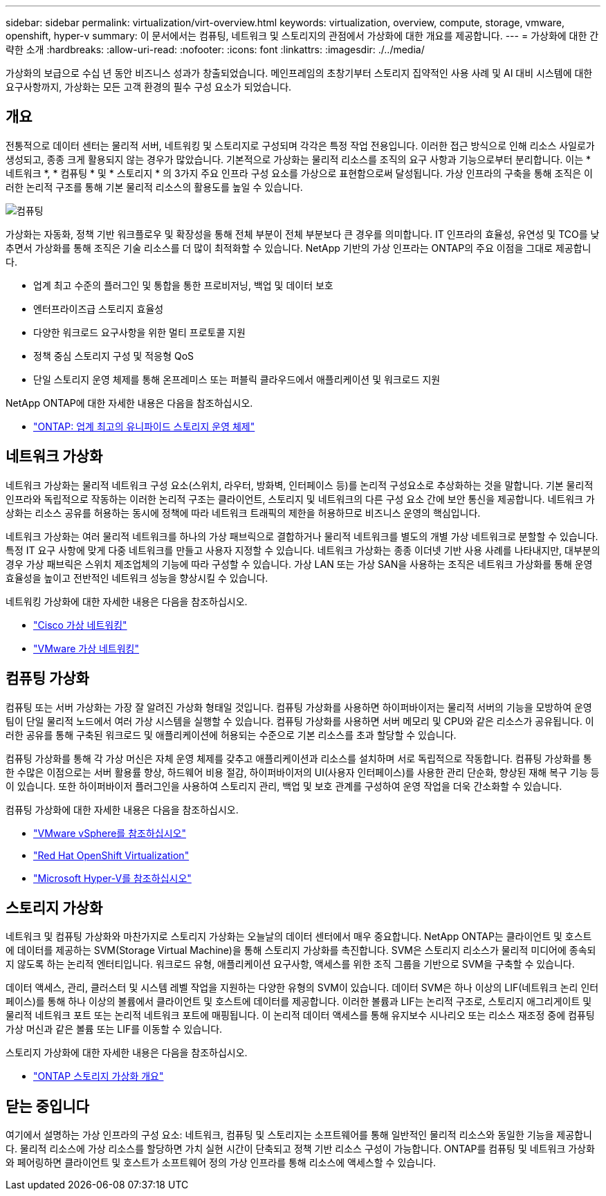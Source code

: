 ---
sidebar: sidebar 
permalink: virtualization/virt-overview.html 
keywords: virtualization, overview, compute, storage, vmware, openshift, hyper-v 
summary: 이 문서에서는 컴퓨팅, 네트워크 및 스토리지의 관점에서 가상화에 대한 개요를 제공합니다. 
---
= 가상화에 대한 간략한 소개
:hardbreaks:
:allow-uri-read: 
:nofooter: 
:icons: font
:linkattrs: 
:imagesdir: ./../media/


[role="lead"]
가상화의 보급으로 수십 년 동안 비즈니스 성과가 창출되었습니다. 메인프레임의 초창기부터 스토리지 집약적인 사용 사례 및 AI 대비 시스템에 대한 요구사항까지, 가상화는 모든 고객 환경의 필수 구성 요소가 되었습니다.



== 개요

전통적으로 데이터 센터는 물리적 서버, 네트워킹 및 스토리지로 구성되며 각각은 특정 작업 전용입니다. 이러한 접근 방식으로 인해 리소스 사일로가 생성되고, 종종 크게 활용되지 않는 경우가 많았습니다. 기본적으로 가상화는 물리적 리소스를 조직의 요구 사항과 기능으로부터 분리합니다. 이는 * 네트워크 *, * 컴퓨팅 * 및 * 스토리지 * 의 3가지 주요 인프라 구성 요소를 가상으로 표현함으로써 달성됩니다. 가상 인프라의 구축을 통해 조직은 이러한 논리적 구조를 통해 기본 물리적 리소스의 활용도를 높일 수 있습니다.

image::virt-overview-image1.png[컴퓨팅, 네트워크 및 스토리지의 가상화 구성 요소 다이어그램]

가상화는 자동화, 정책 기반 워크플로우 및 확장성을 통해 전체 부분이 전체 부분보다 큰 경우를 의미합니다. IT 인프라의 효율성, 유연성 및 TCO를 낮추면서 가상화를 통해 조직은 기술 리소스를 더 많이 최적화할 수 있습니다. NetApp 기반의 가상 인프라는 ONTAP의 주요 이점을 그대로 제공합니다.

* 업계 최고 수준의 플러그인 및 통합을 통한 프로비저닝, 백업 및 데이터 보호
* 엔터프라이즈급 스토리지 효율성
* 다양한 워크로드 요구사항을 위한 멀티 프로토콜 지원
* 정책 중심 스토리지 구성 및 적응형 QoS
* 단일 스토리지 운영 체제를 통해 온프레미스 또는 퍼블릭 클라우드에서 애플리케이션 및 워크로드 지원


NetApp ONTAP에 대한 자세한 내용은 다음을 참조하십시오.

* link:https://www.netapp.com/data-management/ontap-data-management-software/["ONTAP: 업계 최고의 유니파이드 스토리지 운영 체제"]




== 네트워크 가상화

네트워크 가상화는 물리적 네트워크 구성 요소(스위치, 라우터, 방화벽, 인터페이스 등)를 논리적 구성요소로 추상화하는 것을 말합니다. 기본 물리적 인프라와 독립적으로 작동하는 이러한 논리적 구조는 클라이언트, 스토리지 및 네트워크의 다른 구성 요소 간에 보안 통신을 제공합니다. 네트워크 가상화는 리소스 공유를 허용하는 동시에 정책에 따라 네트워크 트래픽의 제한을 허용하므로 비즈니스 운영의 핵심입니다.

네트워크 가상화는 여러 물리적 네트워크를 하나의 가상 패브릭으로 결합하거나 물리적 네트워크를 별도의 개별 가상 네트워크로 분할할 수 있습니다. 특정 IT 요구 사항에 맞게 다중 네트워크를 만들고 사용자 지정할 수 있습니다. 네트워크 가상화는 종종 이더넷 기반 사용 사례를 나타내지만, 대부분의 경우 가상 패브릭은 스위치 제조업체의 기능에 따라 구성할 수 있습니다. 가상 LAN 또는 가상 SAN을 사용하는 조직은 네트워크 가상화를 통해 운영 효율성을 높이고 전반적인 네트워크 성능을 향상시킬 수 있습니다.

네트워킹 가상화에 대한 자세한 내용은 다음을 참조하십시오.

* link:https://www.cisco.com/c/en/us/products/switches/virtual-networking/index.html["Cisco 가상 네트워킹"]
* link:https://www.vmware.com/topics/glossary/content/virtual-networking.html["VMware 가상 네트워킹"]




== 컴퓨팅 가상화

컴퓨팅 또는 서버 가상화는 가장 잘 알려진 가상화 형태일 것입니다. 컴퓨팅 가상화를 사용하면 하이퍼바이저는 물리적 서버의 기능을 모방하여 운영 팀이 단일 물리적 노드에서 여러 가상 시스템을 실행할 수 있습니다. 컴퓨팅 가상화를 사용하면 서버 메모리 및 CPU와 같은 리소스가 공유됩니다. 이러한 공유를 통해 구축된 워크로드 및 애플리케이션에 허용되는 수준으로 기본 리소스를 초과 할당할 수 있습니다.

컴퓨팅 가상화를 통해 각 가상 머신은 자체 운영 체제를 갖추고 애플리케이션과 리소스를 설치하며 서로 독립적으로 작동합니다. 컴퓨팅 가상화를 통한 수많은 이점으로는 서버 활용률 향상, 하드웨어 비용 절감, 하이퍼바이저의 UI(사용자 인터페이스)를 사용한 관리 단순화, 향상된 재해 복구 기능 등이 있습니다. 또한 하이퍼바이저 플러그인을 사용하여 스토리지 관리, 백업 및 보호 관계를 구성하여 운영 작업을 더욱 간소화할 수 있습니다.

컴퓨팅 가상화에 대한 자세한 내용은 다음을 참조하십시오.

* link:https://www.vmware.com/solutions/virtualization.html["VMware vSphere를 참조하십시오"]
* link:https://www.redhat.com/en/technologies/cloud-computing/openshift/virtualization["Red Hat OpenShift Virtualization"]
* link:https://learn.microsoft.com/en-us/windows-server/virtualization/hyper-v/hyper-v-on-windows-server["Microsoft Hyper-V를 참조하십시오"]




== 스토리지 가상화

네트워크 및 컴퓨팅 가상화와 마찬가지로 스토리지 가상화는 오늘날의 데이터 센터에서 매우 중요합니다. NetApp ONTAP는 클라이언트 및 호스트에 데이터를 제공하는 SVM(Storage Virtual Machine)을 통해 스토리지 가상화를 촉진합니다. SVM은 스토리지 리소스가 물리적 미디어에 종속되지 않도록 하는 논리적 엔터티입니다. 워크로드 유형, 애플리케이션 요구사항, 액세스를 위한 조직 그룹을 기반으로 SVM을 구축할 수 있습니다.

데이터 액세스, 관리, 클러스터 및 시스템 레벨 작업을 지원하는 다양한 유형의 SVM이 있습니다. 데이터 SVM은 하나 이상의 LIF(네트워크 논리 인터페이스)를 통해 하나 이상의 볼륨에서 클라이언트 및 호스트에 데이터를 제공합니다. 이러한 볼륨과 LIF는 논리적 구조로, 스토리지 애그리게이트 및 물리적 네트워크 포트 또는 논리적 네트워크 포트에 매핑됩니다. 이 논리적 데이터 액세스를 통해 유지보수 시나리오 또는 리소스 재조정 중에 컴퓨팅 가상 머신과 같은 볼륨 또는 LIF를 이동할 수 있습니다.

스토리지 가상화에 대한 자세한 내용은 다음을 참조하십시오.

* link:https://docs.netapp.com/us-en/ontap/concepts/storage-virtualization-concept.html["ONTAP 스토리지 가상화 개요"]




== 닫는 중입니다

여기에서 설명하는 가상 인프라의 구성 요소: 네트워크, 컴퓨팅 및 스토리지는 소프트웨어를 통해 일반적인 물리적 리소스와 동일한 기능을 제공합니다. 물리적 리소스에 가상 리소스를 할당하면 가치 실현 시간이 단축되고 정책 기반 리소스 구성이 가능합니다. ONTAP를 컴퓨팅 및 네트워크 가상화와 페어링하면 클라이언트 및 호스트가 소프트웨어 정의 가상 인프라를 통해 리소스에 액세스할 수 있습니다.
